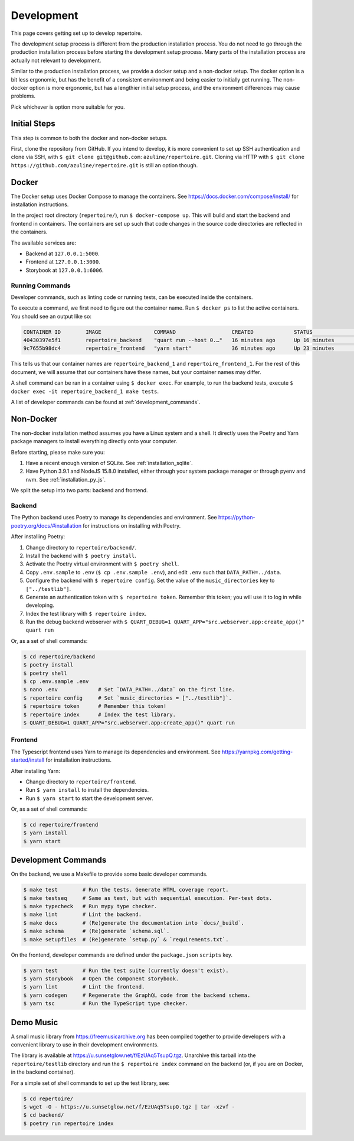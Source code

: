 .. _development:

Development
===========

This page covers getting set up to develop repertoire.

The development setup process is different from the production installation
process. You do not need to go through the production installation process
before starting the development setup process. Many parts of the installation
process are actually not relevant to development.

Similar to the production installation process, we provide a docker setup and a
non-docker setup. The docker option is a bit less ergonomic, but has the
benefit of a consistent environment and being easier to initially get running.
The non-docker option is more ergonomic, but has a lengthier initial setup
process, and the environment differences may cause problems.

Pick whichever is option more suitable for you.

Initial Steps
-------------

This step is common to both the docker and non-docker setups.

First, clone the repository from GitHub. If you intend to develop, it is more
convenient to set up SSH authentication and clone via SSH, with ``$ git clone
git@github.com:azuline/repertoire.git``. Cloning via HTTP with ``$ git clone
https://github.com/azuline/repertoire.git`` is still an option though.

Docker
------

The Docker setup uses Docker Compose to manage the containers. See
https://docs.docker.com/compose/install/ for installation instructions.

In the project root directory (``repertoire/``), run ``$ docker-compose up``.
This will build and start the backend and frontend in containers. The
containers are set up such that code changes in the source code directories are
reflected in the containers.

The available services are:

- Backend at ``127.0.0.1:5000``.
- Frontend at ``127.0.0.1:3000``.
- Storybook at ``127.0.0.1:6006``.

Running Commands
^^^^^^^^^^^^^^^^

Developer commands, such as linting code or running tests, can be executed
inside the containers.

To execute a command, we first need to figure out the container name. Run ``$
docker ps`` to list the active containers. You should see an output like so:

.. code-block::

   CONTAINER ID        IMAGE                 COMMAND                  CREATED             STATUS              PORTS                      NAMES
   40430397e5f1        repertoire_backend    "quart run --host 0.…"   16 minutes ago      Up 16 minutes       127.0.0.1:5000->5000/tcp   repertoire_backend_1
   9c7655b98dc4        repertoire_frontend   "yarn start"             36 minutes ago      Up 23 minutes       127.0.0.1:3000->3000/tcp   repertoire_frontend_1

This tells us that our container names are ``repertoire_backend_1`` and
``repertoire_frontend_1``. For the rest of this document, we will assume that
our containers have these names, but your container names may differ.

A shell command can be ran in a container using ``$ docker exec``. For example,
to run the backend tests, execute ``$ docker exec -it repertoire_backend_1 make
tests``.

A list of developer commands can be found at :ref:`development_commands`.

Non-Docker
----------

The non-docker installation method assumes you have a Linux system and a shell.
It directly uses the Poetry and Yarn package managers to install everything
directly onto your computer.

Before starting, please make sure you:

#. Have a recent enough version of SQLite. See :ref:`installation_sqlite`.
#. Have Python 3.9.1 and NodeJS 15.8.0 installed, either through your system
   package manager or through pyenv and nvm. See :ref:`installation_py_js`.

We split the setup into two parts: backend and frontend. 

Backend
^^^^^^^

The Python backend uses Poetry to manage its dependencies and environment.
See https://python-poetry.org/docs/#installation for instructions on installing
with Poetry.

After installing Poetry:

#. Change directory to ``repertoire/backend/``.
#. Install the backend with ``$ poetry install``.
#. Activate the Poetry virtual environment with ``$ poetry shell``.
#. Copy ``.env.sample`` to ``.env`` (``$ cp .env.sample .env``), and edit
   ``.env`` such that ``DATA_PATH=../data``.
#. Configure the backend with ``$ repertoire config``. Set the value of the
   ``music_directories`` key to ``["../testlib"]``.
#. Generate an authentication token with ``$ repertoire token``. Remember this
   token; you will use it to log in while developing.
#. Index the test library with ``$ repertoire index``.
#. Run the debug backend webserver with
   ``$ QUART_DEBUG=1 QUART_APP="src.webserver.app:create_app()" quart run``

Or, as a set of shell commands:

.. code-block:: sh

   $ cd repertoire/backend
   $ poetry install
   $ poetry shell
   $ cp .env.sample .env
   $ nano .env             # Set `DATA_PATH=../data` on the first line.
   $ repertoire config     # Set `music_directories = ["../testlib"]`.
   $ repertoire token      # Remember this token!
   $ repertoire index      # Index the test library.
   $ QUART_DEBUG=1 QUART_APP="src.webserver.app:create_app()" quart run

Frontend
^^^^^^^^

The Typescript frontend uses Yarn to manage its dependencies and
environment. See https://yarnpkg.com/getting-started/install for installation
instructions.

After installing Yarn:

- Change directory to ``repertoire/frontend``.
- Run ``$ yarn install`` to install the dependencies.
- Run ``$ yarn start`` to start the development server.

Or, as a set of shell commands:

.. code-block:: sh

   $ cd repertoire/frontend
   $ yarn install
   $ yarn start


.. _development_commands:

Development Commands
--------------------

On the backend, we use a Makefile to provide some basic developer commands.

.. code-block:: sh

   $ make test        # Run the tests. Generate HTML coverage report.
   $ make testseq     # Same as test, but with sequential execution. Per-test dots.
   $ make typecheck   # Run mypy type checker.
   $ make lint        # Lint the backend.
   $ make docs        # (Re)generate the documentation into `docs/_build`.
   $ make schema      # (Re)generate `schema.sql`.
   $ make setupfiles  # (Re)generate `setup.py` & `requirements.txt`.

On the frontend, developer commands are defined under the ``package.json``
``scripts`` key.

.. code-block:: sh

   $ yarn test        # Run the test suite (currently doesn't exist).
   $ yarn storybook   # Open the component storybook.
   $ yarn lint        # Lint the frontend.
   $ yarn codegen     # Regenerate the GraphQL code from the backend schema.
   $ yarn tsc         # Run the TypeScript type checker.

Demo Music
----------

A small music library from https://freemusicarchive.org has been compiled
together to provide developers with a convenient library to use in their
development environments.

The library is available at https://u.sunsetglow.net/f/EzUAq5TsupQ.tgz.
Unarchive this tarball into the ``repertoire/testlib`` directory and run the
``$ repertoire index`` command on the backend (or, if you are on Docker, in the
backend container).

For a simple set of shell commands to set up the test library, see:

.. code-block:: sh

   $ cd repertoire/
   $ wget -O - https://u.sunsetglow.net/f/EzUAq5TsupQ.tgz | tar -xzvf -
   $ cd backend/
   $ poetry run repertoire index
